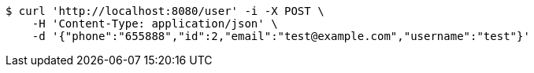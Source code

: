 [source,bash]
----
$ curl 'http://localhost:8080/user' -i -X POST \
    -H 'Content-Type: application/json' \
    -d '{"phone":"655888","id":2,"email":"test@example.com","username":"test"}'
----